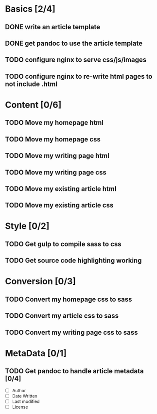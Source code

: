* Basics [2/4]
** DONE write an article template
** DONE get pandoc to use the article template
** TODO configure nginx to serve css/js/images
** TODO configure nginx to re-write html pages to not include .html

* Content [0/6]
** TODO Move my homepage html
** TODO Move my homepage css
** TODO Move my writing page html
** TODO Move my writing page css
** TODO Move my existing article html
** TODO Move my existing article css

* Style [0/2]
** TODO Get gulp to compile sass to css
** TODO Get source code highlighting working

* Conversion [0/3]
** TODO Convert my homepage css to sass
** TODO Convert my article css to sass
** TODO Convert my writing page css to sass

* MetaData [0/1]
** TODO Get pandoc to handle article metadata [0/4]
- [ ] Author
- [ ] Date Written
- [ ] Last modified
- [ ] License
